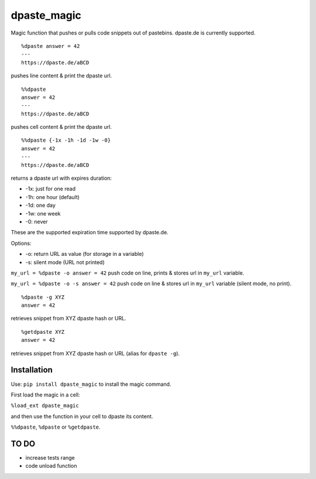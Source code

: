 dpaste\_magic
=============

Magic function that pushes or pulls code snippets out of pastebins.
dpaste.de is currently supported.

::

    %dpaste answer = 42
    ---
    https://dpaste.de/aBCD

pushes line content & print the dpaste url.

::

    %%dpaste
    answer = 42
    ---
    https://dpaste.de/aBCD

pushes cell content & print the dpaste url.

::

    %%dpaste {-1x -1h -1d -1w -0}
    answer = 42
    ---
    https://dpaste.de/aBCD

returns a dpaste url with expires duration:

- -1x: just for one read
- -1h: one hour (default)
- -1d: one day
- -1w: one week
- -0: never

These are the supported expiration time supported by dpaste.de.

Options:

- -o: return URL as value (for storage in a variable)
- -s: silent mode (URL not printed)

``my_url = %dpaste -o answer = 42`` push code on line, prints & stores
url in ``my_url`` variable.

``my_url = %dpaste -o -s answer = 42`` push code on line & stores url in
``my_url`` variable (silent mode, no print).

::

    %dpaste -g XYZ
    answer = 42

retrieves snippet from XYZ dpaste hash or URL.

::

    %getdpaste XYZ
    answer = 42

retrieves snippet from XYZ dpaste hash or URL (alias for ``dpaste -g``).

Installation
------------

Use: ``pip install dpaste_magic`` to install the magic command.

First load the magic in a cell:

``%load_ext dpaste_magic``

and then use the function in your cell to dpaste its content.

``%%dpaste``, ``%dpaste`` or ``%getdpaste``.

TO DO
-----

-  increase tests range
-  code unload function
